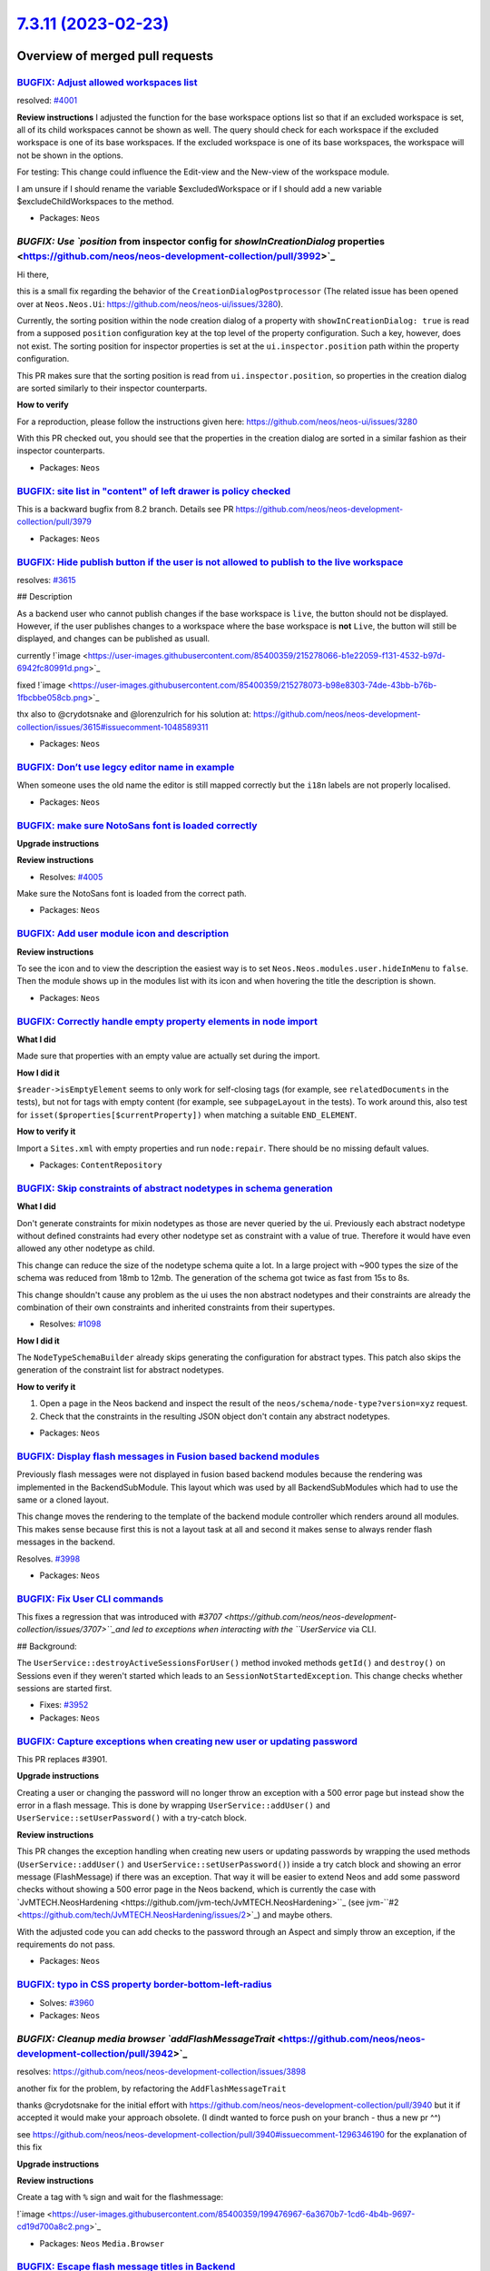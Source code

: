 `7.3.11 (2023-02-23) <https://github.com/neos/neos-development-collection/releases/tag/7.3.11>`_
================================================================================================

Overview of merged pull requests
~~~~~~~~~~~~~~~~~~~~~~~~~~~~~~~~

`BUGFIX: Adjust allowed workspaces list <https://github.com/neos/neos-development-collection/pull/4002>`_
---------------------------------------------------------------------------------------------------------

resolved: `#4001 <https://github.com/neos/neos-development-collection/issues/4001>`_

**Review instructions**
I adjusted the function for the base workspace options list so that if an excluded workspace is set, all of its child workspaces cannot be shown as well. 
The query should check for each workspace if the excluded workspace is one of its base workspaces.
If the excluded workspace is one of its base workspaces, the workspace will not be shown in the options. 

For testing: This change could influence the Edit-view and the New-view of the workspace module. 

I am unsure if I should rename the variable $excludedWorkspace or if I should add a new variable $excludeChildWorkspaces to the method.



* Packages: ``Neos``

`BUGFIX: Use `position` from inspector config for `showInCreationDialog` properties <https://github.com/neos/neos-development-collection/pull/3992>`_
-----------------------------------------------------------------------------------------------------------------------------------------------------

Hi there,

this is a small fix regarding the behavior of the ``CreationDialogPostprocessor`` (The related issue has been opened over at ``Neos.Neos.Ui``: https://github.com/neos/neos-ui/issues/3280).

Currently, the sorting position within the node creation dialog of a property with ``showInCreationDialog: true`` is read from a supposed ``position`` configuration key at the top level of the property configuration. Such a key, however, does not exist. The sorting position for inspector properties is set at the ``ui.inspector.position`` path within the property configuration.

This PR makes sure that the sorting position is read from ``ui.inspector.position``, so properties in the creation dialog are sorted similarly to their inspector counterparts.

**How to verify**

For a reproduction, please follow the instructions given here: https://github.com/neos/neos-ui/issues/3280

With this PR checked out, you should see that the properties in the creation dialog are sorted in a similar fashion as their inspector counterparts. 


* Packages: ``Neos``

`BUGFIX: site list in "content" of left drawer is policy checked <https://github.com/neos/neos-development-collection/pull/4025>`_
----------------------------------------------------------------------------------------------------------------------------------

This is a backward bugfix from 8.2 branch. Details see PR https://github.com/neos/neos-development-collection/pull/3979

* Packages: ``Neos``

`BUGFIX: Hide publish button if the user is not allowed to publish to the live workspace <https://github.com/neos/neos-development-collection/pull/4021>`_
----------------------------------------------------------------------------------------------------------------------------------------------------------

resolves: `#3615 <https://github.com/neos/neos-development-collection/issues/3615>`_

## Description

As a backend user who cannot publish changes if the base workspace is ``live``, the button should not be displayed. However, if the user publishes changes to a workspace where the base workspace is **not** ``Live``, the button will still be displayed, and changes can be published as usuall.

currently
!`image <https://user-images.githubusercontent.com/85400359/215278066-b1e22059-f131-4532-b97d-6942fc80991d.png>`_


fixed
!`image <https://user-images.githubusercontent.com/85400359/215278073-b98e8303-74de-43bb-b76b-1fbcbbe058cb.png>`_


thx also to @crydotsnake  and @lorenzulrich for his solution at: https://github.com/neos/neos-development-collection/issues/3615#issuecomment-1048589311



* Packages: ``Neos``

`BUGFIX: Don’t use legcy editor name in example <https://github.com/neos/neos-development-collection/pull/4023>`_
-------------------------------------------------------------------------------------------------------------------

When someone uses the old name the editor is still mapped correctly but the ``i18n`` labels are not properly localised.

* Packages: ``Neos``

`BUGFIX: make sure NotoSans font is loaded correctly <https://github.com/neos/neos-development-collection/pull/4006>`_
----------------------------------------------------------------------------------------------------------------------

**Upgrade instructions**

**Review instructions**

* Resolves: `#4005 <https://github.com/neos/neos-development-collection/issues/4005>`_ 

Make sure the NotoSans font is loaded from the correct path.


* Packages: ``Neos``

`BUGFIX: Add user module icon and description <https://github.com/neos/neos-development-collection/pull/4012>`_
---------------------------------------------------------------------------------------------------------------

**Review instructions**

To see the icon and to view the description the easiest way is to set ``Neos.Neos.modules.user.hideInMenu`` to ``false``.
Then the module shows up in the modules list with its icon and when hovering the title the description is shown.


* Packages: ``Neos``

`BUGFIX: Correctly handle empty property elements in node import <https://github.com/neos/neos-development-collection/pull/3553>`_
----------------------------------------------------------------------------------------------------------------------------------

**What I did**

Made sure that properties with an empty value are actually set during the import.

**How I did it**

``$reader->isEmptyElement`` seems to only work for self-closing tags (for example, see ``relatedDocuments`` in the tests), but not for tags with empty content (for example, see ``subpageLayout`` in the tests). To work around this, also test for ``isset($properties[$currentProperty])`` when matching a suitable ``END_ELEMENT``.

**How to verify it**

Import a ``Sites.xml`` with empty properties and run ``node:repair``. There should be no missing default values.


* Packages: ``ContentRepository``

`BUGFIX: Skip constraints of abstract nodetypes in schema generation <https://github.com/neos/neos-development-collection/pull/3563>`_
--------------------------------------------------------------------------------------------------------------------------------------

**What I did**

Don't generate constraints for mixin nodetypes as those are never queried by the ui.
Previously each abstract nodetype without defined constraints had every other nodetype set as constraint with a value of true.
Therefore it would have even allowed any other nodetype as child.

This change can reduce the size of the nodetype schema quite a lot. In a large project with ~900 types the size of the schema was reduced from 18mb to 12mb. The generation of the schema got twice as fast from 15s to 8s.

This change shouldn't cause any problem as the ui uses the non abstract nodetypes and their constraints are already the combination of their own constraints and inherited constraints from their supertypes.

* Resolves: `#1098 <https://github.com/neos/neos-development-collection/issues/1098>`_ 

**How I did it**

The ``NodeTypeSchemaBuilder`` already skips generating the configuration for abstract types. This patch also skips the generation of the constraint list for abstract nodetypes.

**How to verify it**

1. Open a page in the Neos backend and inspect the result of the ``neos/schema/node-type?version=xyz`` request.
2. Check that the constraints in the resulting JSON object don't contain any abstract nodetypes.


* Packages: ``Neos``

`BUGFIX: Display flash messages in Fusion based backend modules <https://github.com/neos/neos-development-collection/pull/3999>`_
---------------------------------------------------------------------------------------------------------------------------------

Previously flash messages were not displayed in fusion based backend modules because the rendering was implemented in the BackendSubModule. This layout which was used by all BackendSubModules which had to use the same or a cloned layout.

This change moves the rendering to the template of the backend module controller which renders around all modules. This makes sense because first this is not a layout task at all and second it makes sense to always render flash messages in the backend.

Resolves. `#3998 <https://github.com/neos/neos-development-collection/issues/3998>`_



* Packages: ``Neos``

`BUGFIX: Fix User CLI commands <https://github.com/neos/neos-development-collection/pull/3953>`_
------------------------------------------------------------------------------------------------

This fixes a regression that was introduced with `#3707 <https://github.com/neos/neos-development-collection/issues/3707>``_and led to exceptions when interacting with the ``UserService` via CLI.

## Background:

The ``UserService::destroyActiveSessionsForUser()`` method invoked methods ``getId()`` and ``destroy()`` on Sessions even if they weren't started which leads to an ``SessionNotStartedException``.
This change checks whether sessions are started first.

* Fixes: `#3952 <https://github.com/neos/neos-development-collection/issues/3952>`_

* Packages: ``Neos``

`BUGFIX: Capture exceptions when creating new user or updating password <https://github.com/neos/neos-development-collection/pull/3918>`_
-----------------------------------------------------------------------------------------------------------------------------------------

This PR replaces #3901.

**Upgrade instructions**

Creating a user or changing the password will no longer throw an exception with a 500 error page but instead show the error in a flash message. This is done by wrapping ``UserService::addUser()`` and ``UserService::setUserPassword()`` with a try-catch block. 


**Review instructions**

This PR changes the exception handling when creating new users or updating passwords by wrapping the used methods (``UserService::addUser()`` and ``UserService::setUserPassword()``) inside a try catch block and showing an error message (FlashMessage) if there was an exception. 
That way it will be easier to extend Neos and add some password checks without showing a 500 error page in the Neos backend, which is currently the case with `JvMTECH.NeosHardening <https://github.com/jvm-tech/JvMTECH.NeosHardening>``_ (see jvm-``#2 <https://github.com/tech/JvMTECH.NeosHardening/issues/2>`_) and maybe others.

With the adjusted code you can add checks to the password through an Aspect and simply throw an exception, if the requirements do not pass. 



* Packages: ``Neos``

`BUGFIX: typo in CSS property border-bottom-left-radius <https://github.com/neos/neos-development-collection/pull/3961>`_
-------------------------------------------------------------------------------------------------------------------------

* Solves: `#3960 <https://github.com/neos/neos-development-collection/issues/3960>`_ 


* Packages: ``Neos``

`BUGFIX: Cleanup media browser `addFlashMessageTrait` <https://github.com/neos/neos-development-collection/pull/3942>`_
-----------------------------------------------------------------------------------------------------------------------

resolves: https://github.com/neos/neos-development-collection/issues/3898

another fix for the problem, by refactoring the ``AddFlashMessageTrait`` 

thanks @crydotsnake for the initial effort with https://github.com/neos/neos-development-collection/pull/3940 but it if accepted it would make your approach obsolete. (I dindt wanted to force push on your branch - thus a new pr ^^)

see https://github.com/neos/neos-development-collection/pull/3940#issuecomment-1296346190 for the explanation of this fix

**Upgrade instructions**

**Review instructions**

Create a tag with ``%`` sign and wait for the flashmessage: 

!`image <https://user-images.githubusercontent.com/85400359/199476967-6a3670b7-1cd6-4b4b-9697-cd19d700a8c2.png>`_



* Packages: ``Neos`` ``Media.Browser``

`BUGFIX: Escape flash message titles in Backend <https://github.com/neos/neos-development-collection/pull/3949>`_
-----------------------------------------------------------------------------------------------------------------

This is a follow-up to `5d9de8de745fdd2486e1d2bf234d396692559036 <https://github.com/neos/neos-development-collection/commit/5d9de8de745fdd2486e1d2bf234d396692559036>`_ that wasn't properly upmerged to all affected branches.

## Background:

With Neos 7.1+ the flash message body is already escaped using ``DOMPurify.sanitize()``. With this fix this is also applied to the message title

* Packages: ``Neos``

`BUGFIX: Manually add dissociated asset collections to persistence manager <https://github.com/neos/neos-development-collection/pull/3947>`_
--------------------------------------------------------------------------------------------------------------------------------------------

Formerly, when removing asset collections from an asset, the respective asset collection needed to be retained, because Doctrine would otherwise not consider it during persistence.

This has been fixed by adding the dissociated asset collection manually to the persistence manager.

fixes: `#2107 <https://github.com/neos/neos-development-collection/issues/2107>`_

**Upgrade instructions**

-None-

**Review instructions**

1. You'll need a Neos 7.3 setup with ``Flowpack.Media.Ui`` installed
2. Follow the reproduction steps described in https://github.com/Flowpack/media-ui/issues/56
3. With this fix applied, the issue should no longer appear


* Packages: ``Neos`` ``Media``

`TASK: Adding labels to PRs <https://github.com/neos/neos-development-collection/pull/4045>`_
---------------------------------------------------------------------------------------------

With this task, we add automatically labels to the PRs. That makes the maintaining easier, as we did that manually all the time.

*What I did*
We always add the target branch as label, so we see directly which version the PR targets. And if the Commit message is following our rules, we also add the bugfix, task or feature label.

*How I did it*
I use the runner from https://github.com/actions-ecosystem They use node 12 which leads to a warning as actions are running node 16 but an issue is created and it runs anyways.

*How to verify it*
Checkout how it works in the neos-ui.
https://github.com/neos/neos-ui/pull/3387


* Packages: ``.github``

`TASK: Replace TYPO3 with Neos in setting example <https://github.com/neos/neos-development-collection/pull/4009>`_
-------------------------------------------------------------------------------------------------------------------



* Packages: ``Media``

`TASK: Add PHP 8.1 & 8.2 to CI build <https://github.com/neos/neos-development-collection/pull/3982>`_
------------------------------------------------------------------------------------------------------



* Packages: ``Neos`` ``.github``

`DOCS: Add reference documentation for inspector views <https://github.com/neos/neos-development-collection/pull/3990>`_
------------------------------------------------------------------------------------------------------------------------

Hi there,

this PR adds a full reference documentation for every built-in inspector view. Documentation for the ``ui.inspector.views`` key has also been added to the "NodeType Definition Reference".

I targeted 7.3, because I was unsure about how to treat documentation in regards to our LTS promises, and thought it makes sense to have the documentation available for all current Neos versions, because it works for all of them. It likely works for earlier versions as well.

## TODOS

- [x] Add reference documentation for ``Neos.Neos/Inspector/Views/Data/ColumnView``
- [x] Add reference documentation for ``Neos.Neos/Inspector/Views/Data/TableView``
- [x] Add reference documentation for ``Neos.Neos/Inspector/Views/Data/TimeSeriesView``
- [x] Add reference documentation for ``Neos.Neos/Inspector/Views/NodeInfoView``
- [x] Document inspector views in "NodeType Definition Reference"

* Packages: ``Neos``

`DOCS: Add missing colons in code examples throughout property editor reference <https://github.com/neos/neos-development-collection/pull/3988>`_
-------------------------------------------------------------------------------------------------------------------------------------------------

I noticed upon copy-pasting some of the examples in the property editor reference, that colons were missing, so that the pasted code broke my configuration.

This PR fixes all occasions of such missing colons in the property editor reference.

* Packages: ``Neos``

`Detailed log <https://github.com/neos/neos-development-collection/compare/7.3.10...7.3.11>`_
~~~~~~~~~~~~~~~~~~~~~~~~~~~~~~~~~~~~~~~~~~~~~~~~~~~~~~~~~~~~~~~~~~~~~~~~~~~~~~~~~~~~~~~~~~~~~
